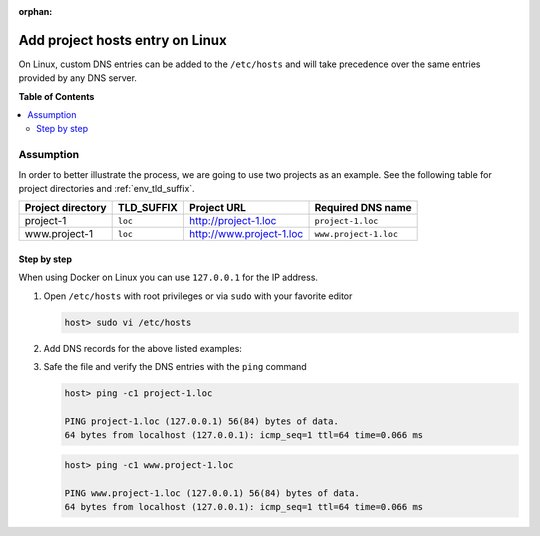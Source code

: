 :orphan:

.. _howto_add_project_hosts_entry_on_linux:

********************************
Add project hosts entry on Linux
********************************

On Linux, custom DNS entries can be added to the ``/etc/hosts`` and will take precedence over the
same entries provided by any DNS server.


**Table of Contents**

.. contents:: :local:


Assumption
==========

In order to better illustrate the process, we are going to use two projects as an example.
See the following table for project directories and :ref:`env_tld_suffix`.

+-------------------+------------+--------------------------+-----------------------+
| Project directory | TLD_SUFFIX | Project URL              | Required DNS name     |
+===================+============+==========================+=======================+
| project-1         | ``loc``    | http://project-1.loc     | ``project-1.loc``     |
+-------------------+------------+--------------------------+-----------------------+
| www.project-1     | ``loc``    | http://www.project-1.loc | ``www.project-1.loc`` |
+-------------------+------------+--------------------------+-----------------------+

Step by step
------------

When using Docker on Linux you can use ``127.0.0.1`` for the IP address.

1. Open ``/etc/hosts`` with root privileges or via ``sudo`` with your favorite editor

   .. code-block:: bash

      host> sudo vi /etc/hosts

2. Add DNS records for the above listed examples:

   .. code-block:: bash
      :caption: /etc/hosts

      127.0.0.1  project-1.loc
      127.0.0.1  www.project-1.loc

3. Safe the file and verify the DNS entries with the ``ping`` command

   .. code-block:: bash

      host> ping -c1 project-1.loc

      PING project-1.loc (127.0.0.1) 56(84) bytes of data.
      64 bytes from localhost (127.0.0.1): icmp_seq=1 ttl=64 time=0.066 ms

   .. code-block:: bash

      host> ping -c1 www.project-1.loc

      PING www.project-1.loc (127.0.0.1) 56(84) bytes of data.
      64 bytes from localhost (127.0.0.1): icmp_seq=1 ttl=64 time=0.066 ms
